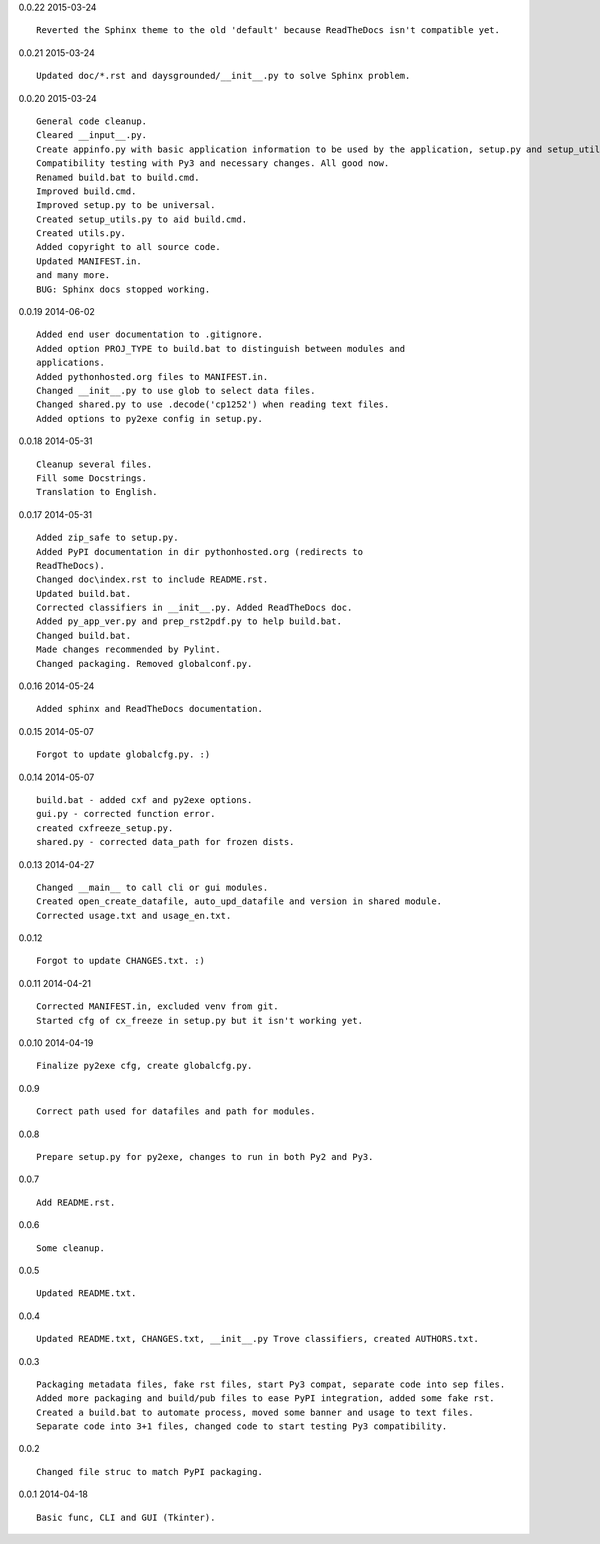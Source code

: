 0.0.22 2015-03-24 ::

	Reverted the Sphinx theme to the old 'default' because ReadTheDocs isn't compatible yet.


0.0.21 2015-03-24 ::

	Updated doc/*.rst and daysgrounded/__init__.py to solve Sphinx problem.

	
0.0.20 2015-03-24 ::

	General code cleanup.
	Cleared __input__.py.
	Create appinfo.py with basic application information to be used by the application, setup.py and setup_utils.py.
	Compatibility testing with Py3 and necessary changes. All good now.
	Renamed build.bat to build.cmd.
	Improved build.cmd.
	Improved setup.py to be universal.
	Created setup_utils.py to aid build.cmd.
	Created utils.py.
	Added copyright to all source code.
	Updated MANIFEST.in.
	and many more.
	BUG: Sphinx docs stopped working.


0.0.19 2014-06-02 ::

    Added end user documentation to .gitignore.
    Added option PROJ_TYPE to build.bat to distinguish between modules and
    applications.
    Added pythonhosted.org files to MANIFEST.in.
    Changed __init__.py to use glob to select data files.
    Changed shared.py to use .decode('cp1252') when reading text files.
    Added options to py2exe config in setup.py.


0.0.18 2014-05-31 ::

    Cleanup several files.
    Fill some Docstrings.
    Translation to English.


0.0.17 2014-05-31 ::

    Added zip_safe to setup.py.
    Added PyPI documentation in dir pythonhosted.org (redirects to
    ReadTheDocs).
    Changed doc\index.rst to include README.rst.
    Updated build.bat.
    Corrected classifiers in __init__.py. Added ReadTheDocs doc.
    Added py_app_ver.py and prep_rst2pdf.py to help build.bat.
    Changed build.bat.
    Made changes recommended by Pylint.
    Changed packaging. Removed globalconf.py.


0.0.16 2014-05-24 ::

    Added sphinx and ReadTheDocs documentation.


0.0.15 2014-05-07 ::

    Forgot to update globalcfg.py. :)


0.0.14 2014-05-07 ::

    build.bat - added cxf and py2exe options.
    gui.py - corrected function error.
    created cxfreeze_setup.py.
    shared.py - corrected data_path for frozen dists.


0.0.13 2014-04-27 ::

    Changed __main__ to call cli or gui modules.
    Created open_create_datafile, auto_upd_datafile and version in shared module.
    Corrected usage.txt and usage_en.txt.


0.0.12 ::

    Forgot to update CHANGES.txt. :)


0.0.11 2014-04-21 ::

   Corrected MANIFEST.in, excluded venv from git.
   Started cfg of cx_freeze in setup.py but it isn't working yet.


0.0.10 2014-04-19 ::

    Finalize py2exe cfg, create globalcfg.py.


0.0.9 ::

    Correct path used for datafiles and path for modules.


0.0.8 ::

    Prepare setup.py for py2exe, changes to run in both Py2 and Py3.


0.0.7 ::

    Add README.rst.


0.0.6 ::

    Some cleanup.


0.0.5 ::

    Updated README.txt.


0.0.4 ::

    Updated README.txt, CHANGES.txt, __init__.py Trove classifiers, created AUTHORS.txt.


0.0.3 ::

    Packaging metadata files, fake rst files, start Py3 compat, separate code into sep files.
    Added more packaging and build/pub files to ease PyPI integration, added some fake rst.
    Created a build.bat to automate process, moved some banner and usage to text files.
    Separate code into 3+1 files, changed code to start testing Py3 compatibility.


0.0.2 ::

    Changed file struc to match PyPI packaging.


0.0.1 2014-04-18 ::

    Basic func, CLI and GUI (Tkinter).
